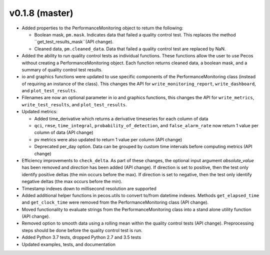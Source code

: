.. _whatsnew_0180:

v0.1.8 (master)
------------------------

* Added properties to the PerformanceMonitoring object to return the following:

  * Boolean mask, ``pm.mask``.  Indicates data that failed a quality control test. This
    replaces the method ``get_test_results_mask``(API change).
  * Cleaned data, ``pm.cleaned_data``. Data that failed a quality control test are replaced by NaN.

* Added the ability to run quality control tests as individual functions.  
  These functions allow the user to use Pecos without creating a PerformanceMonitoring object.  
  Each function returns cleaned data, a boolean mask, and a summary of quality control
  test results.
* io and graphics functions were updated to use specific components of the 
  PerformanceMonitoring class (instead of requiring an instance of the class).
  This changes the API for
  ``write_monitoring_report``,
  ``write_dashboard``, and
  ``plot_test_results``. 
* Filenames are now an optional parameter in io and graphics functions, this changes the API for 
  ``write_metrics``, 
  ``write_test_results``, and
  ``plot_test_results``. 
* Updated metrics:

  * Added time_derivative which returns a derivative timeseries for each column of data
  * ``qci``, ``rmse``, ``time_integral``, ``probability_of_detection``, and 
    ``false_alarm_rate`` now return 1 value per column of data (API change)
  * pv metrics were also updated to return 1 value per column (API change)
  * Deprecated per_day option. Data can be grouped by custom time intervals before 
    computing metrics (API change)

* Efficiency improvements to ``check_delta``. As part of these changes, the optional input argument 
  `absolute_value` has been removed and `direction` has been added (API change). If direction is set to positive, 
  then the test only identify positive deltas (the min occurs before the max). If direction is set to negative, 
  then the test only identify negative deltas (the max occurs before the min).
* Timestamp indexes down to millisecond resolution are supported
* Added additional helper functions in pecos.utils to convert to/from datetime indexes.
  Methods ``get_elapsed_time`` and ``get_clock_time`` were removed from the PerformanceMonitoring class (API change).
* Moved functionality to evaluate strings from the PerformanceMonitoring class into a stand alone utility function (API change).
* Removed option to smooth data using a rolling mean within the quality control tests (API change).
  Preprocessing steps should be done before the quality control test is run. 
* Added Python 3.7 tests, dropped Python 2.7 and 3.5 tests
* Updated examples, tests, and documentation
